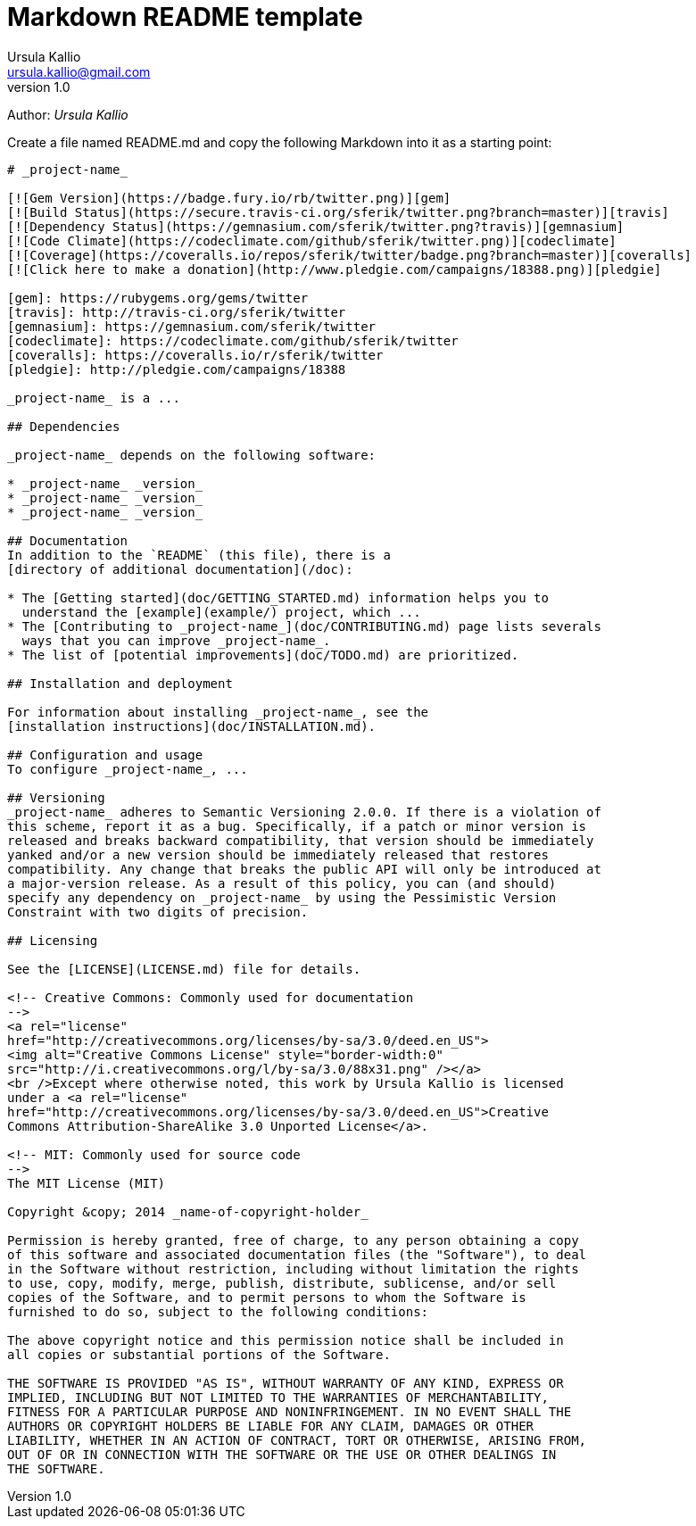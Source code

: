 = Markdown README template
Ursula Kallio <ursula.kallio@gmail.com>
v1.0
Author: _{author}_

Create a file named +README.md+ and copy the following Markdown into it as a
starting point:

...............................................................................
# _project-name_

[![Gem Version](https://badge.fury.io/rb/twitter.png)][gem]
[![Build Status](https://secure.travis-ci.org/sferik/twitter.png?branch=master)][travis]
[![Dependency Status](https://gemnasium.com/sferik/twitter.png?travis)][gemnasium]
[![Code Climate](https://codeclimate.com/github/sferik/twitter.png)][codeclimate]
[![Coverage](https://coveralls.io/repos/sferik/twitter/badge.png?branch=master)][coveralls]
[![Click here to make a donation](http://www.pledgie.com/campaigns/18388.png)][pledgie]

[gem]: https://rubygems.org/gems/twitter
[travis]: http://travis-ci.org/sferik/twitter
[gemnasium]: https://gemnasium.com/sferik/twitter
[codeclimate]: https://codeclimate.com/github/sferik/twitter
[coveralls]: https://coveralls.io/r/sferik/twitter
[pledgie]: http://pledgie.com/campaigns/18388

_project-name_ is a ...

## Dependencies

_project-name_ depends on the following software:

* _project-name_ _version_
* _project-name_ _version_
* _project-name_ _version_

## Documentation
In addition to the `README` (this file), there is a
[directory of additional documentation](/doc):

* The [Getting started](doc/GETTING_STARTED.md) information helps you to
  understand the [example](example/) project, which ...
* The [Contributing to _project-name_](doc/CONTRIBUTING.md) page lists severals
  ways that you can improve _project-name_.
* The list of [potential improvements](doc/TODO.md) are prioritized.

## Installation and deployment

For information about installing _project-name_, see the
[installation instructions](doc/INSTALLATION.md).

## Configuration and usage
To configure _project-name_, ...

## Versioning
_project-name_ adheres to Semantic Versioning 2.0.0. If there is a violation of
this scheme, report it as a bug. Specifically, if a patch or minor version is
released and breaks backward compatibility, that version should be immediately
yanked and/or a new version should be immediately released that restores
compatibility. Any change that breaks the public API will only be introduced at
a major-version release. As a result of this policy, you can (and should)
specify any dependency on _project-name_ by using the Pessimistic Version
Constraint with two digits of precision.

## Licensing

See the [LICENSE](LICENSE.md) file for details.

<!-- Creative Commons: Commonly used for documentation 
-->
<a rel="license"
href="http://creativecommons.org/licenses/by-sa/3.0/deed.en_US">
<img alt="Creative Commons License" style="border-width:0" 
src="http://i.creativecommons.org/l/by-sa/3.0/88x31.png" /></a>
<br />Except where otherwise noted, this work by Ursula Kallio is licensed
under a <a rel="license"
href="http://creativecommons.org/licenses/by-sa/3.0/deed.en_US">Creative
Commons Attribution-ShareAlike 3.0 Unported License</a>.

<!-- MIT: Commonly used for source code
-->
The MIT License (MIT)

Copyright &copy; 2014 _name-of-copyright-holder_

Permission is hereby granted, free of charge, to any person obtaining a copy
of this software and associated documentation files (the "Software"), to deal
in the Software without restriction, including without limitation the rights
to use, copy, modify, merge, publish, distribute, sublicense, and/or sell
copies of the Software, and to permit persons to whom the Software is
furnished to do so, subject to the following conditions:

The above copyright notice and this permission notice shall be included in
all copies or substantial portions of the Software.

THE SOFTWARE IS PROVIDED "AS IS", WITHOUT WARRANTY OF ANY KIND, EXPRESS OR
IMPLIED, INCLUDING BUT NOT LIMITED TO THE WARRANTIES OF MERCHANTABILITY,
FITNESS FOR A PARTICULAR PURPOSE AND NONINFRINGEMENT. IN NO EVENT SHALL THE
AUTHORS OR COPYRIGHT HOLDERS BE LIABLE FOR ANY CLAIM, DAMAGES OR OTHER
LIABILITY, WHETHER IN AN ACTION OF CONTRACT, TORT OR OTHERWISE, ARISING FROM,
OUT OF OR IN CONNECTION WITH THE SOFTWARE OR THE USE OR OTHER DEALINGS IN
THE SOFTWARE.

...............................................................................